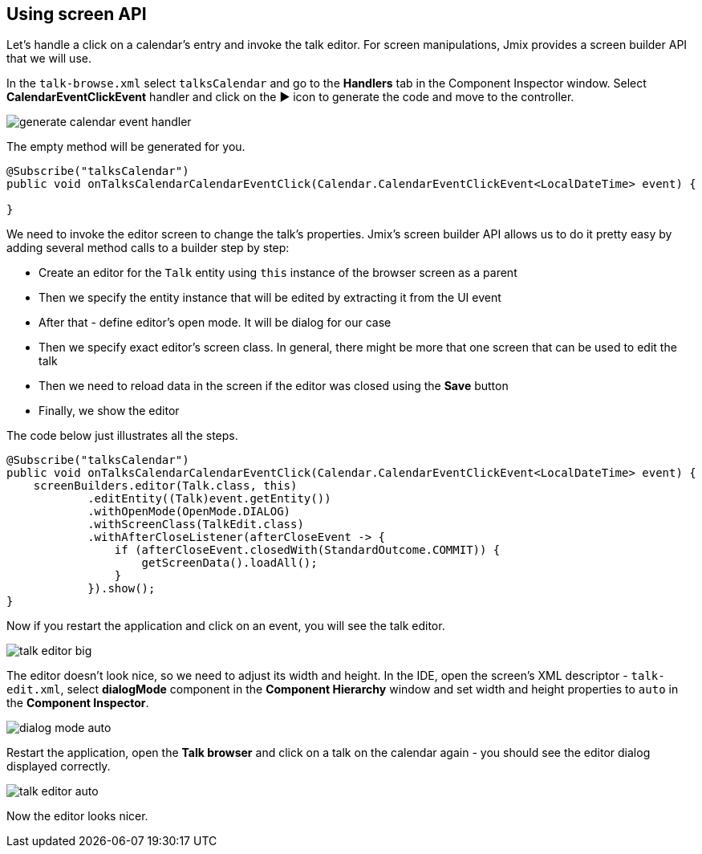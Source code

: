 [[qs-using-screen-api]]
== Using screen API

Let’s handle a click on a calendar’s entry and invoke the talk editor. For screen manipulations, Jmix provides a screen builder API that we will use.

In the `talk-browse.xml` select `talksCalendar` and go to the *Handlers* tab in the Component Inspector window. Select *CalendarEventClickEvent* handler and click on the ▶ icon to generate the code and move to the controller.

image::using-screen-api/generate-calendar-event-handler.png[align="center"]

The empty method will be generated for you.

[source%nowrap,java]
----
@Subscribe("talksCalendar")
public void onTalksCalendarCalendarEventClick(Calendar.CalendarEventClickEvent<LocalDateTime> event) {

}
----

We need to invoke the editor screen to change the talk’s properties. Jmix's screen builder API allows us to do it pretty easy by adding several method calls to a builder step by step:

* Create an editor for the `Talk` entity using `this` instance of the browser screen as a parent
* Then we specify the entity instance that will be edited by extracting it from the UI event
* After that - define editor's open mode. It will be dialog for our case
* Then we specify exact editor's screen class. In general, there might be more that one screen that can be used to edit the talk
* Then we need to reload data in the screen if the editor was closed using the *Save* button
* Finally, we show the editor

The code below just illustrates all the steps.

[source%nowrap,java]
----
@Subscribe("talksCalendar")
public void onTalksCalendarCalendarEventClick(Calendar.CalendarEventClickEvent<LocalDateTime> event) {
    screenBuilders.editor(Talk.class, this)
            .editEntity((Talk)event.getEntity())
            .withOpenMode(OpenMode.DIALOG)
            .withScreenClass(TalkEdit.class)
            .withAfterCloseListener(afterCloseEvent -> {
                if (afterCloseEvent.closedWith(StandardOutcome.COMMIT)) {
                    getScreenData().loadAll();
                }
            }).show();
}
----

Now if you restart the application and click on an event, you will see the talk editor.

image::using-screen-api/talk-editor-big.png[align="center"]

The editor doesn’t look nice, so we need to adjust its width and height. In the IDE, open the screen’s XML descriptor - `talk-edit.xml`, select *dialogMode* component in the *Component Hierarchy* window and set width and height properties to `auto` in the *Component Inspector*.

image::using-screen-api/dialog-mode-auto.png[align="center"]

Restart the application, open the *Talk browser* and click on a talk on the calendar again - you should see the editor dialog displayed correctly.

image::using-screen-api/talk-editor-auto.png[aligh="center"]

Now the editor looks nicer.